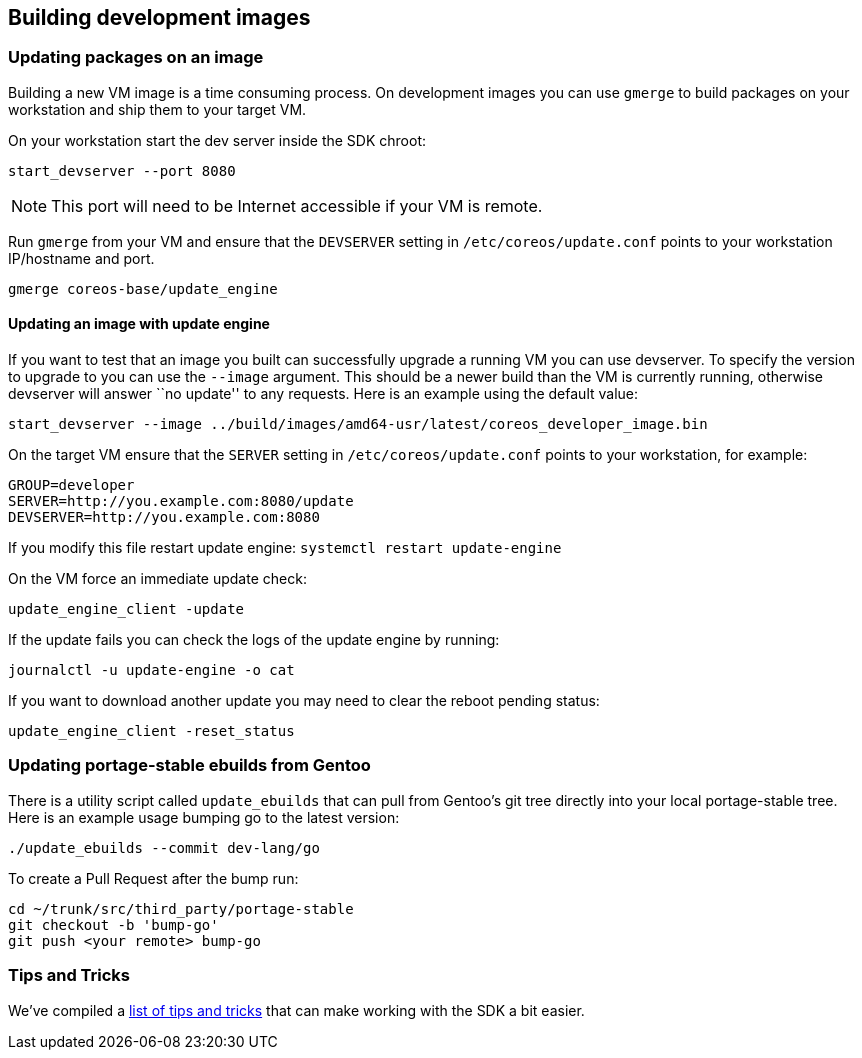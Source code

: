 Building development images
---------------------------

Updating packages on an image
~~~~~~~~~~~~~~~~~~~~~~~~~~~~~

Building a new VM image is a time consuming process. On development
images you can use `gmerge` to build packages on your workstation and
ship them to your target VM.

On your workstation start the dev server inside the SDK chroot:

[source,sh]
----
start_devserver --port 8080
----

NOTE: This port will need to be Internet accessible if your VM is
remote.

Run `gmerge` from your VM and ensure that the `DEVSERVER` setting in
`/etc/coreos/update.conf` points to your workstation IP/hostname and
port.

[source,sh]
----
gmerge coreos-base/update_engine
----

Updating an image with update engine
^^^^^^^^^^^^^^^^^^^^^^^^^^^^^^^^^^^^

If you want to test that an image you built can successfully upgrade a
running VM you can use devserver. To specify the version to upgrade to
you can use the `--image` argument. This should be a newer build than
the VM is currently running, otherwise devserver will answer ``no
update'' to any requests. Here is an example using the default value:

[source,sh]
----
start_devserver --image ../build/images/amd64-usr/latest/coreos_developer_image.bin
----

On the target VM ensure that the `SERVER` setting in
`/etc/coreos/update.conf` points to your workstation, for example:

[source,sh]
----
GROUP=developer
SERVER=http://you.example.com:8080/update
DEVSERVER=http://you.example.com:8080
----

If you modify this file restart update engine:
`systemctl restart update-engine`

On the VM force an immediate update check:

[source,sh]
----
update_engine_client -update
----

If the update fails you can check the logs of the update engine by
running:

[source,sh]
----
journalctl -u update-engine -o cat
----

If you want to download another update you may need to clear the reboot
pending status:

[source,sh]
----
update_engine_client -reset_status
----

Updating portage-stable ebuilds from Gentoo
~~~~~~~~~~~~~~~~~~~~~~~~~~~~~~~~~~~~~~~~~~~

There is a utility script called `update_ebuilds` that can pull from
Gentoo’s git tree directly into your local portage-stable tree. Here is
an example usage bumping go to the latest version:

[source,sh]
----
./update_ebuilds --commit dev-lang/go
----

To create a Pull Request after the bump run:

[source,sh]
----
cd ~/trunk/src/third_party/portage-stable
git checkout -b 'bump-go'
git push <your remote> bump-go
----

Tips and Tricks
~~~~~~~~~~~~~~~

We’ve compiled a link:sdk-tips-and-tricks.md[list of tips and tricks]
that can make working with the SDK a bit easier.
